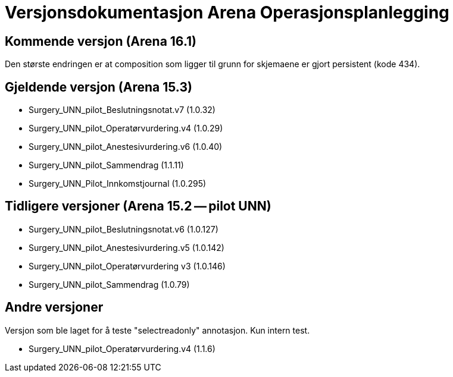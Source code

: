 = Versjonsdokumentasjon Arena Operasjonsplanlegging

== Kommende versjon (Arena 16.1)

Den største endringen er at composition som ligger til grunn for skjemaene er gjort persistent (kode 434).


== Gjeldende versjon (Arena 15.3)

* Surgery_UNN_pilot_Beslutningsnotat.v7 (1.0.32)
* Surgery_UNN_pilot_Operatørvurdering.v4 (1.0.29)
* Surgery_UNN_pilot_Anestesivurdering.v6 (1.0.40)
* Surgery_UNN_pilot_Sammendrag (1.1.11)
* Surgery_UNN_Pilot_Innkomstjournal (1.0.295)


== Tidligere versjoner (Arena 15.2 -- pilot UNN)

* Surgery_UNN_pilot_Beslutningsnotat.v6 (1.0.127)
* Surgery_UNN_pilot_Anestesivurdering.v5 (1.0.142)
* Surgery_UNN_pilot_Operatørvurdering v3 (1.0.146)
* Surgery_UNN_pilot_Sammendrag (1.0.79)


== Andre versjoner

Versjon som ble laget for å teste "selectreadonly" annotasjon. Kun intern test.

* Surgery_UNN_pilot_Operatørvurdering.v4 (1.1.6)

